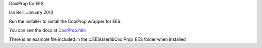 CoolProp for EES

Ian Bell, January 2013

Run the installer to install the CoolProp wrapper for EES.

You can see the docs at `<CoolProp.htm>`_

There is an example file included in the c:\EES\Userlib\CoolProp_EES folder when installed

